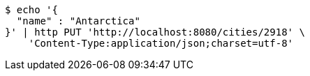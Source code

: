 [source,bash]
----
$ echo '{
  "name" : "Antarctica"
}' | http PUT 'http://localhost:8080/cities/2918' \
    'Content-Type:application/json;charset=utf-8'
----